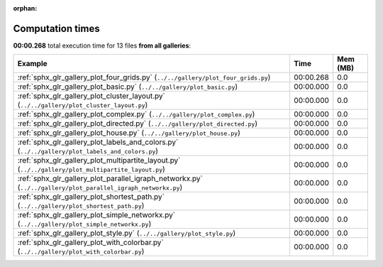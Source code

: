 
:orphan:

.. _sphx_glr_sg_execution_times:


Computation times
=================
**00:00.268** total execution time for 13 files **from all galleries**:

.. container::

  .. raw:: html

    <style scoped>
    <link href="https://cdnjs.cloudflare.com/ajax/libs/twitter-bootstrap/5.3.0/css/bootstrap.min.css" rel="stylesheet" />
    <link href="https://cdn.datatables.net/1.13.6/css/dataTables.bootstrap5.min.css" rel="stylesheet" />
    </style>
    <script src="https://code.jquery.com/jquery-3.7.0.js"></script>
    <script src="https://cdn.datatables.net/1.13.6/js/jquery.dataTables.min.js"></script>
    <script src="https://cdn.datatables.net/1.13.6/js/dataTables.bootstrap5.min.js"></script>
    <script type="text/javascript" class="init">
    $(document).ready( function () {
        $('table.sg-datatable').DataTable({order: [[1, 'desc']]});
    } );
    </script>

  .. list-table::
   :header-rows: 1
   :class: table table-striped sg-datatable

   * - Example
     - Time
     - Mem (MB)
   * - :ref:`sphx_glr_gallery_plot_four_grids.py` (``../../gallery/plot_four_grids.py``)
     - 00:00.268
     - 0.0
   * - :ref:`sphx_glr_gallery_plot_basic.py` (``../../gallery/plot_basic.py``)
     - 00:00.000
     - 0.0
   * - :ref:`sphx_glr_gallery_plot_cluster_layout.py` (``../../gallery/plot_cluster_layout.py``)
     - 00:00.000
     - 0.0
   * - :ref:`sphx_glr_gallery_plot_complex.py` (``../../gallery/plot_complex.py``)
     - 00:00.000
     - 0.0
   * - :ref:`sphx_glr_gallery_plot_directed.py` (``../../gallery/plot_directed.py``)
     - 00:00.000
     - 0.0
   * - :ref:`sphx_glr_gallery_plot_house.py` (``../../gallery/plot_house.py``)
     - 00:00.000
     - 0.0
   * - :ref:`sphx_glr_gallery_plot_labels_and_colors.py` (``../../gallery/plot_labels_and_colors.py``)
     - 00:00.000
     - 0.0
   * - :ref:`sphx_glr_gallery_plot_multipartite_layout.py` (``../../gallery/plot_multipartite_layout.py``)
     - 00:00.000
     - 0.0
   * - :ref:`sphx_glr_gallery_plot_parallel_igraph_networkx.py` (``../../gallery/plot_parallel_igraph_networkx.py``)
     - 00:00.000
     - 0.0
   * - :ref:`sphx_glr_gallery_plot_shortest_path.py` (``../../gallery/plot_shortest_path.py``)
     - 00:00.000
     - 0.0
   * - :ref:`sphx_glr_gallery_plot_simple_networkx.py` (``../../gallery/plot_simple_networkx.py``)
     - 00:00.000
     - 0.0
   * - :ref:`sphx_glr_gallery_plot_style.py` (``../../gallery/plot_style.py``)
     - 00:00.000
     - 0.0
   * - :ref:`sphx_glr_gallery_plot_with_colorbar.py` (``../../gallery/plot_with_colorbar.py``)
     - 00:00.000
     - 0.0
